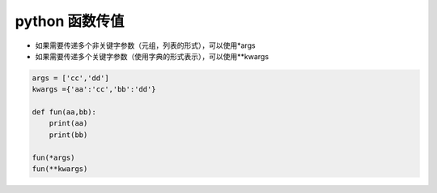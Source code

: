 python 函数传值
===================

- 如果需要传递多个非关键字参数（元组，列表的形式），可以使用*args
- 如果需要传递多个关键字参数（使用字典的形式表示），可以使用**kwargs

.. code::

    args = ['cc','dd']
    kwargs ={'aa':'cc','bb':'dd'}

    def fun(aa,bb):
        print(aa)
        print(bb)

    fun(*args)
    fun(**kwargs)
